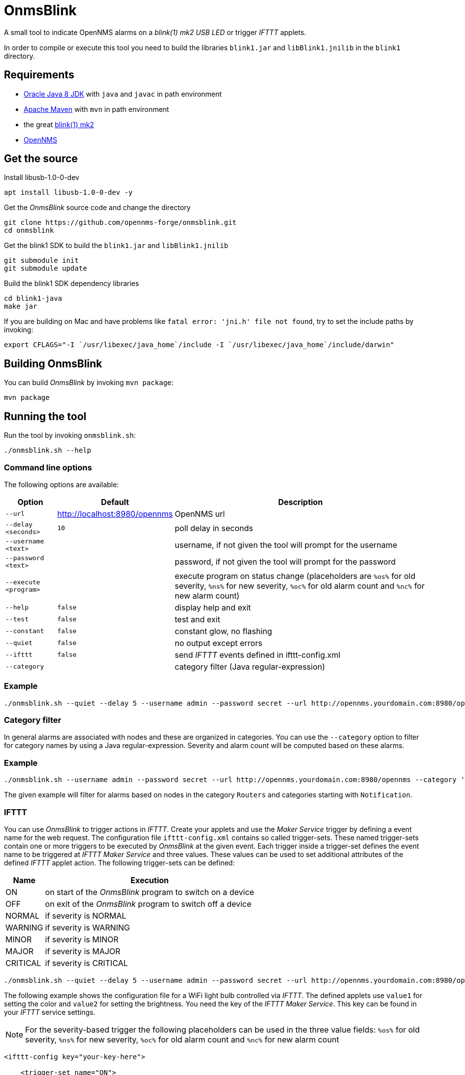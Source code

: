 
= OnmsBlink

A small tool to indicate OpenNMS alarms on a _blink(1) mk2 USB LED_ or trigger _IFTTT_ applets.

In order to compile or execute this tool you need to build the libraries `blink1.jar` and `libBlink1.jnilib` in the `blink1` directory.

== Requirements

* link:http://www.oracle.com/technetwork/java/javase/downloads/index.html[Oracle Java 8 JDK] with `java` and `javac` in path environment
* link:https://maven.apache.org/download.cgi[Apache Maven] with `mvn` in path environment
* the great link:http://buy.thingm.com/blink1[blink(1) mk2]
* link:http://wiki.opennms.org[OpenNMS]

== Get the source

.Install libusb-1.0-0-dev
[source, bash]
----
apt install libusb-1.0-0-dev -y
----

.Get the _OnmsBlink_ source code and change the directory
[source, bash]
----
git clone https://github.com/opennms-forge/onmsblink.git
cd onmsblink
----

.Get the blink1 SDK to build the `blink1.jar` and `libBlink1.jnilib`
[source, bash]
----
git submodule init
git submodule update
----

.Build the blink1 SDK dependency libraries
[source, bash]
----
cd blink1-java
make jar
----

If you are building on Mac and have problems like `fatal error: 'jni.h' file not found`, try to set the include paths by invoking:
[source, bash]
----
export CFLAGS="-I `/usr/libexec/java_home`/include -I `/usr/libexec/java_home`/include/darwin"
----

== Building OnmsBlink

You can build _OnmsBlink_ by invoking `mvn package`:

[source, bash]
----
mvn package
----

== Running the tool

Run the tool by invoking `onmsblink.sh`:

[source, bash]
----
./onmsblink.sh --help
----

=== Command line options

The following options are available:

[options="header, autowidth"]
|===
| Option                | Default                       | Description
| `--url`               | http://localhost:8980/opennms | OpenNMS url
| `--delay <seconds>`   | `10`                          | poll delay in seconds
| `--username <text>`   |                               | username, if not given the tool will prompt for the username
| `--password <text>`   |                               | password, if not given the tool will prompt for the password
| `--execute <program>` |                               | execute program on status change (placeholders are `%os%` for old severity, `%ns%` for new severity, `%oc%` for old alarm count and `%nc%` for new alarm count)
| `--help`              | `false`                       | display help and exit
| `--test`              | `false`                       | test and exit
| `--constant`          | `false`                       | constant glow, no flashing
| `--quiet`             | `false`                       | no output except errors
| `--ifttt`             | `false`                       | send _IFTTT_ events defined in ifttt-config.xml
| `--category`          |                               | category filter (Java regular-expression)
|===

=== Example
[source, bash]
----
./onmsblink.sh --quiet --delay 5 --username admin --password secret --url http://opennms.yourdomain.com:8980/opennms
----

=== Category filter

In general alarms are associated with nodes and these are organized in categories. You can use the `--category` option to
filter for category names by using a Java regular-expression. Severity and alarm count will be computed based on these
alarms.

=== Example
[source, bash]
----
./onmsblink.sh --username admin --password secret --url http://opennms.yourdomain.com:8980/opennms --category 'Routers|Notification.*'
----

The given example will filter for alarms based on nodes in the category `Routers` and categories starting with `Notification`.

=== IFTTT

You can use _OnmsBlink_ to trigger actions in _IFTTT_. Create your applets and use the _Maker Service_ trigger by defining
a event name for the web request. The configuration file `ifttt-config.xml` contains so called trigger-sets. These named
trigger-sets contain one or more triggers to be executed by _OnmsBlink_ at the given event. Each trigger inside a trigger-set
defines the event name to be triggered at _IFTTT Maker Service_ and three values. These values can be used to set additional
attributes of the defined _IFTTT_ applet action. The following trigger-sets can be defined:

[options="header, autowidth"]
|===
| Name     | Execution
| ON       | on start of the _OnmsBlink_ program to switch on a device
| OFF      | on exit of the _OnmsBlink_ program to switch off a device
| NORMAL   | if severity is NORMAL
| WARNING  | if severity is WARNING
| MINOR    | if severity is MINOR
| MAJOR    | if severity is MAJOR
| CRITICAL | if severity is CRITICAL
|===

[source, bash]
----
./onmsblink.sh --quiet --delay 5 --username admin --password secret --url http://opennms.yourdomain.com:8980/opennms --ifttt
----

The following example shows the configuration file for a WiFi light bulb controlled via _IFTTT_. The defined applets use
`value1` for setting the color and `value2` for setting the brightness. You need the key of the _IFTTT Maker Service_. This
key can be found in your _IFTTT_ service settings.

NOTE: For the severity-based trigger the following placeholders can be used in the three value fields:
`%os%` for old severity, `%ns%` for new severity, `%oc%` for old alarm count and `%nc%` for new alarm count

[source, xml]
----
<ifttt-config key="your-key-here">

    <trigger-set name="ON">
        <trigger eventName="on" delay="0">
            <value1></value1>
            <value2></value2>
            <value3></value3>
        </trigger>
    </trigger-set>

    <trigger-set name="OFF">
        <trigger eventName="off" delay="0">
            <value1></value1>
            <value2></value2>
            <value3></value3>
        </trigger>
    </trigger-set>

    <trigger-set name="NORMAL">
        <trigger eventName="color" delay="0">
            <value1>#336600</value1>
            <value2>0.40</value2>
            <value3>%os%,%ns%,%oc%,%nc%</value3>
        </trigger>
    </trigger-set>

    <trigger-set name="WARNING">
        <trigger eventName="color" delay="0">
            <value1>#FFCC00</value1>
            <value2>0.50</value2>
            <value3>%os%,%ns%,%oc%,%nc%</value3>
        </trigger>
    </trigger-set>

    <trigger-set name="MINOR">
        <trigger eventName="color" delay="0">
            <value1>#FF9900</value1>
            <value2>0.60</value2>
            <value3>%os%,%ns%,%oc%,%nc%</value3>
        </trigger>
    </trigger-set>

    <trigger-set name="MAJOR">
        <trigger eventName="color" delay="0">
            <value1>#CC3300</value1>
            <value2>0.70</value2>
            <value3>%os%,%ns%,%oc%,%nc%</value3>
        </trigger>
    </trigger-set>

    <trigger-set name="CRITICAL">
        <trigger eventName="flash" delay="0">
            <value1>#FF0000</value1>
            <value2>0.80</value2>
            <value3>%os%,%ns%,%oc%,%nc%</value3>
        </trigger>
    </trigger-set>

</ifttt-config>
----


